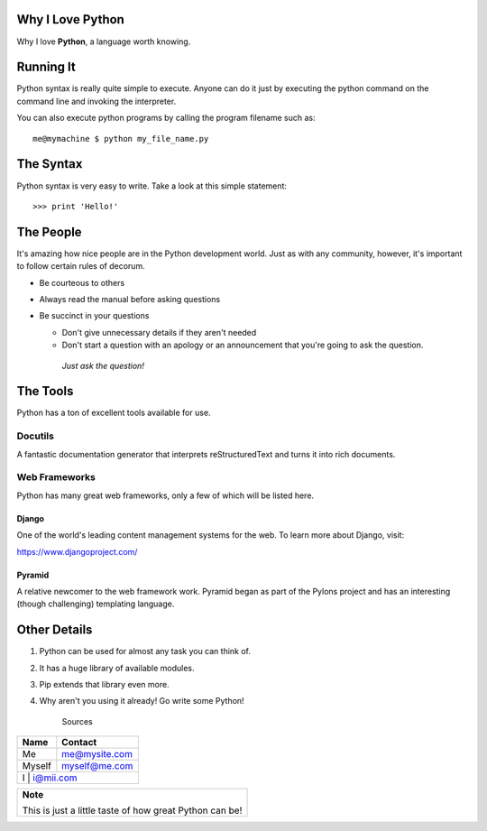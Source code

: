 =================
Why I Love Python                                                              												  
=================
Why I love **Python**, a language worth knowing.

==========
Running It
==========

Python syntax is really quite simple to execute. Anyone can do it just by executing the python command on the command line and invoking the interpreter.

You can also execute python programs by calling the program filename such as:
::

	me@mymachine $ python my_file_name.py

===========
The Syntax
===========

Python syntax is very easy to write. Take a look at this simple statement:
::

	>>> print 'Hello!'

===========
The People
===========

It's amazing how nice people are in the Python development world. Just as with any community, however, it's important to follow certain rules of decorum.

- Be courteous to others

- Always read the manual before asking questions

- Be succinct in your questions

  - Don't give unnecessary details if they aren't needed


  - Don't start a question with an apology or an announcement that you're going to ask the question.


   *Just ask the question!*

===========
The Tools
===========

Python has a ton of excellent tools available for use.

----------------
Docutils
----------------

A fantastic documentation generator that interprets reStructuredText and turns it into rich documents.

------------------------------
Web Frameworks
------------------------------

Python has many great web frameworks, only a few of which will be listed here.

**Django**
--------------------

One of the world's leading content management systems for the web. To learn more about Django, visit:

https://www.djangoproject.com/

**Pyramid**
----------------------

A relative newcomer to the web framework work. Pyramid began as part of the Pylons project and has an interesting (though challenging) templating language.

=============
Other Details
=============
1. Python can be used for almost any task you can think of.
2. It has a huge library of available modules.
3. Pip extends that library even more.
4. Why aren't you using it already! Go write some Python!

				Sources

+----------------------+-------------------------------------------+
|**Name**              | **Contact**                               |
+----------------------+-------------------------------------------+
| Me                   | me@mysite.com                             |
+----------------------+-------------------------------------------+
| Myself               | myself@me.com                             |
+----------------------+-------------------------------------------+
| I                    | i@mii.com                                 |
+-----------------------+------------------------------------------+


+---------------------------------------------------------------------------------------------------------------------------------------+
|	**Note**                                                                                                                        |
|                                                                                                                                       |
|	This is just a little taste of how great Python can be!                                                                         |
+---------------------------------------------------------------------------------------------------------------------------------------+
